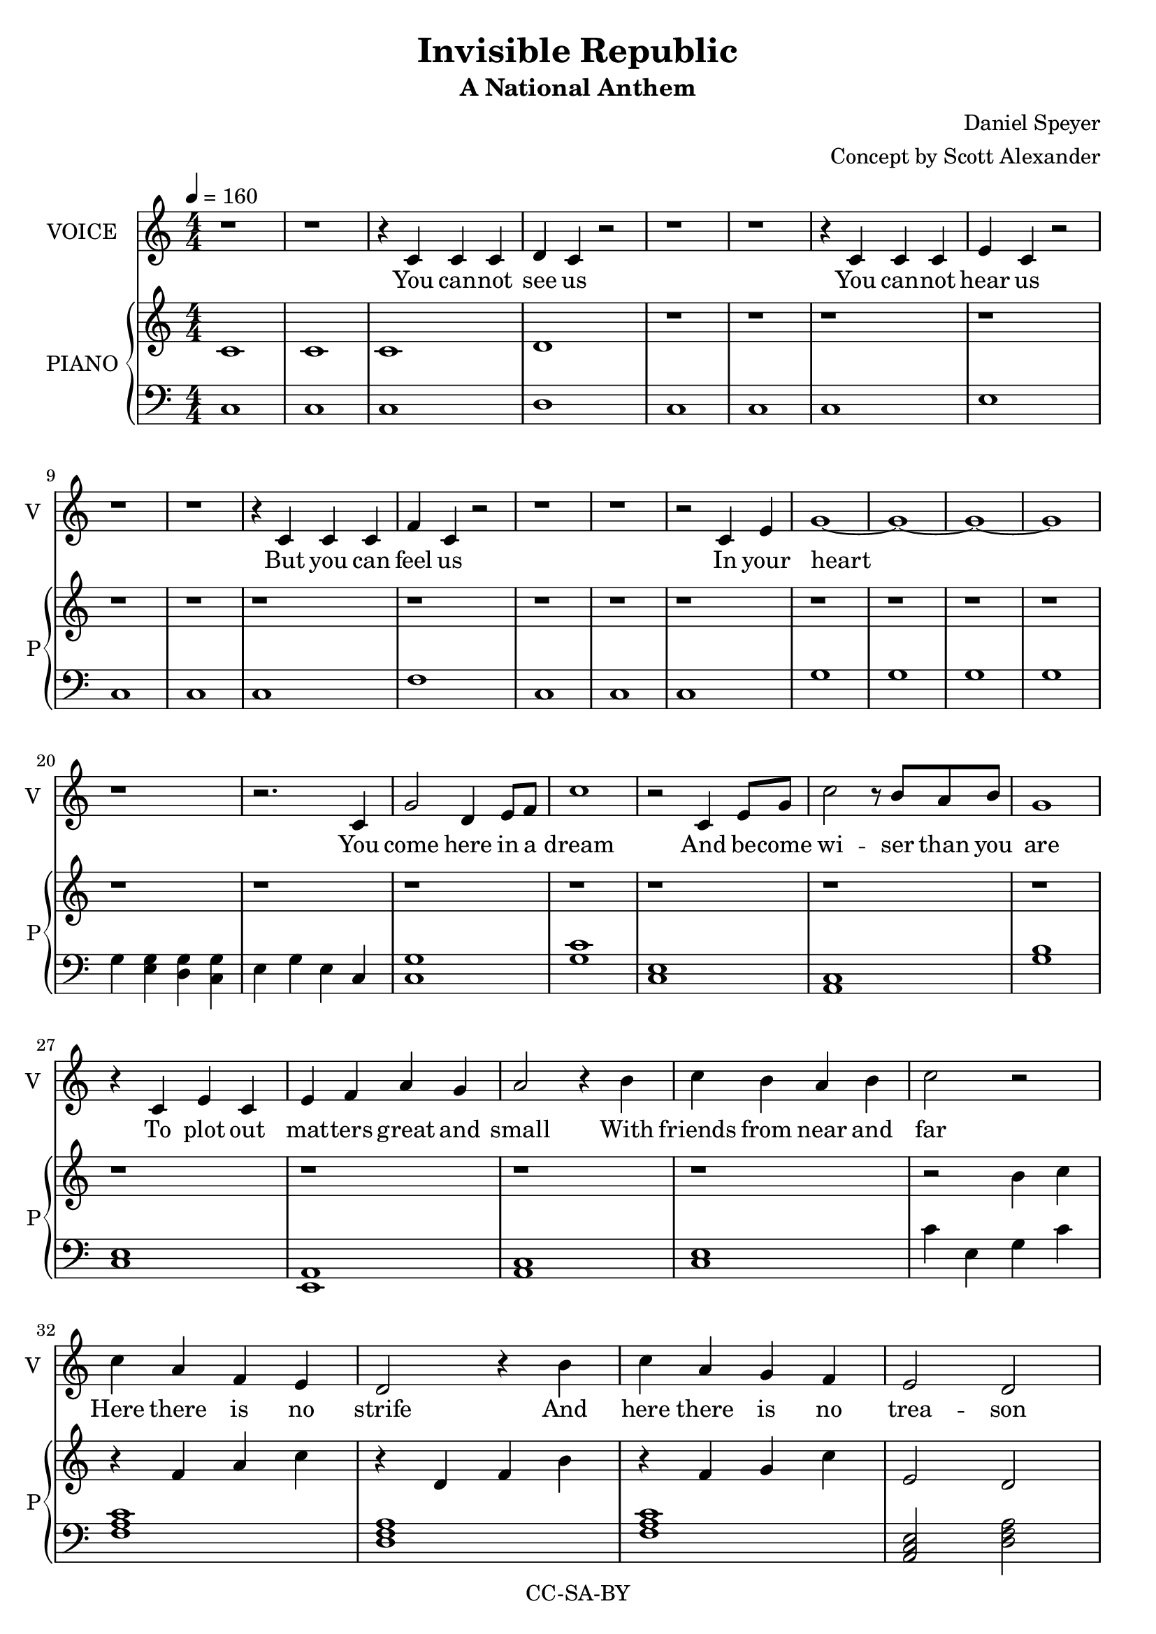 \version "2.18.2"

\header {
  title = "Invisible Republic"
  subtitle = "A National Anthem"
  composer = "Daniel Speyer"
  arranger = "Concept by Scott Alexander"
  copyright = "CC-SA-BY"
}

words = \lyricmode {
  You can -- not see us
  You can -- not hear us
  But you can feel us 
  In your heart

  You come here in a dream
  And be -- come wi -- ser than you are
  To plot out mat -- ters great and small 
  With friends from near and far

  Here there is no strife 
  And here there is no trea -- son
  Game the -- o -- re -- tic traps 
  All melt in fires of rea -- son 

  We are the in -- vi -- si -- ble Re -- pub -- lic
  Our realm ex -- tends to eve -- ry feel -- ing soul
  To -- day our strength is scat -- tered shards and frag -- ments
  With work some day the world may be made whole

  We are the in -- vi -- si -- ble Re -- pub -- lic
  Our go -- ver -- nance is tru -- ly by con -- sent
  For eve -- ry law's a wise -- ly hag -- gled con -- tract
  And eve -- ry last pe -- dan -- tic clause was meant

  We are the in -- vi -- si -- ble Re -- pub -- lic
  And though we may not tech -- ni -- cally ex -- ist
  When earth -- ly throne and priest -- ly crown have crumb -- led
  Our dream will un -- de -- ni -- ab -- ly per -- sist 

  Then the sun be -- gins to rise
  And the dream be -- gins to fade
  What you'll miss is not some fi -- at boon
  But the deals your wise self made
  
  So hold fast to what you can
  And the rest re  -- dis  -- cov  -- er
  De  --  duce for -- got -- ten deals
  With the help of one an -- oth -- er

  And you will feel us
  And you will speak us 
  And you will live us 
  In the world 
}


melody =  \relative c' {
  \numericTimeSignature
  r1 r
  r4 c c c d c r2
  r1 r
  r4 c c c e c r2
  r1 r
  r4 c c c f c r2
  r1 r
  r2 c4 e g1 ~ g ~~ g  ~ g \break
  r1
  r2. c,4 g'2 d4 e8 f c'1
  r2 c,4 e8 g8 c2 r8 b8 a b8 g1 \break
  r4 c,4 e c e f a g a2 r4 b c b a b c2 r2 \break
  c4 a f e d2
  r4 b'4 c a g f e2 d2 \break
  r2. c4 d e f g a2 r4
  c, e g a b c2 c 
  r1 r \break
  c,2 r8 d e f g4 f e d e c2.
  r2. e4 e2 r8 d8 e f g4 f e d c1 \break
  r2. c4 d2 r8 c d e b'4 a g f e d2.
  r2. c4 d2 r8 c d e g4 f e d c1 
  r1 \break
  c2 r8 d e f g4 f e d e c2.
  r2. e4 e2 r8 d8 e f g4 f e d c1 \break
  r2. c4 d2 r8 c d e b'4 a g f e d2.
  r2. c4 d2 r8 c d e g4 f e d c1
  r1 \break
  c2 r8 d e f g4 f e d e c2.
  r2. e4 e2 r8 d8 e f g4 f e d c1 \break
  r2. c4 d2 r8 c d e b'4 a g f e d2.
  r2. c4 d2 r8 c d e g4 f e d c1
  r r r \break
  r2. c'8 c b2 r8 a g f e2 r4
  b'8 b a2 r8 g f e d2
  r4 c8 e8 g4. g8 a4. g8 a4. g8 g4
  a8 b8 c4. b8 a4 b4 c1
  r
  r2 c,4 e a2 r8 g8 f g a2
  r4 a8 a g2 f4 e d2 c
  r2. c4 e g g b c1 
  r2 b4 b c2 r8 b e, g b2 a
  r1 r
  r4 c c c b c r2
  r1 r1
  r4 b b b a b r2
  r1 r1
  r4 a a a g a r2
  r1 r1
  r2 c4 b a1
  r r
}
  
harmonyhigh = \relative c' {
  \numericTimeSignature
  c1 c c d 
  r r r r r r r r r r r r r r r r r r r r r r r r r r r2
  b'4 c r f, a c r d, f b r f g c e,2 d
  e1 d'4 b d, g a c e c, e' g, e c c' e, g c g2 e2 c1
  
  c2 r8 d e f g4 f e d e c2.
  g'2. e4 e2 r8 d8 e f g4 f e d c1
  <c e>1 d2 r8 c d e b'4 a g f e d2.
  e2. c4 d2 r8 c d e g4 f e d c1
  
  \chordmode {
  c1:1.3
  c2 r8 d:m e:m f g4 f e:m d:m e:m c2.
  r2. e4:m e2:m r8 d8:m e:m f g4 f e:m d:m c1
  c2.:1.3 c4 d2:m r8 c d:m e:m b4:1.4.6- a:m g f e:m d2.:m
  e2.:1 c4 d2:m r8 c d:m e:m g4 f e:m d:m c1 c'

  c'2 r8 d':m e':m f' g'4 f' e':m d':m e':m c'2.
  r2. e'4:m e'2:m r8 d'8:m e':m f' g'4 f' e':m d':m c'1
  c'2.:1.3 c'4 d'2:m r8 c' d':m e':m b'4:1.4.6- a':m g' f' e':m d'2.:m
  e'2.:1 c'4 d'2:m r8 c' d':m e':m g'4 f' e':m d':m c'1
  r4 c' a:m f r c':1.5 b:1.3- g:1.5
}
  r g'' e c
  a1 r4 e a c r b g e r a c e a, d, r2
  r4 g c, e r d g b r c a e c1 <c e>
  r r r r r r r r r r r r r r r r r r r r r r r r r r r
  c4 ~ <c e> ~ <c e g> ~ <c e g c> <c e g c>1
}

harmonylow = \relative c {
  \numericTimeSignature
  c1 c c d c c c e c c c f c c c g' g g g
  g4 <e g> <d g> <c g'> e g e c
  <c g'>1 <g' c>1 <c, e> <a c> <g' b>
  <c, e> <a e> <a c> <c e> c'4 e, g c
  
  \chordmode {
    f,1 d,:m f, a,,2:m d,:m
    c,1:1.5 g,, a,,2:m c,2 c,1/g  c,,
    e,,2:1.6- g,,:1.4 c,1

    c,1 g,, c, 
    e,:1.5 e,2:m ~ e,8:m f,4. g,,1 c,
    g,,:1.4 d,:m g,, e,4:m d,2.:m 
    c,1:1.5 d,2:m ~ d,8:m c,4. g,,1 c,
    
    e,1:1.3- c,1 g,, c, 
    e,:1.5 e,2:m ~ e,8:m f,4. g,,1 c,
    g,,:1.4 d,:m g,, e,4:m d,2.:m 
    c,1:1.5 d,2:m ~ d,8:m c,4. g,,1 c, c,,
    
    c,,2 ~ c,,8 d,,:m e,,:m f,, g,,4 f,, e,,:m d,,:m e,,:m c,,2.
  e,,1:m e,,2:m r8 d,,8:m e,,:m f,, g,,4 f,, e,,:m d,,:m c,,1
  c,,2.:1.5 c,,4 d,,2:m ~ d,,8:m c,, d,,:m e,,:m b,,4:1.4.6- a,,:m g,, f,, e,,:m d,,2.:m
  c,,2.:1.5 c,,4 d,,2:m ~ d,,8:m c,, d,,:m e,,:m g,,4 f,, e,,:m d,,:m c,,1
  f,, g,, c,
  e,:1.4 a,,:m e,:m a,,:m d,:m
  c, g,, a,,:m c, g,,:1.4  
  }
  <c, e> <f a> <a, c> <e' g> <c g>
  <c e> <e g> <c e> <b e> <c g'> <b d>2 <a c>
  c1 c c b b b b a a a a g g g g
  a4 ~ <a c> ~ <a c e> ~ <c e g> ~ <c e g>1 <c e g>1
}

\score {
  <<
    \new Voice = "one" {
         \tempo 4 = 160
         \set Staff.midiInstrument = #"voice oohs"
         \set Staff.midiMinimumVolume = #0.8
         \set Staff.midiMaximumVolume = #1
         \set Staff.instrumentName = #"VOICE"
         \set Staff.shortInstrumentName = #"V"
         \melody
       }
    \new Lyrics \lyricsto "one" {
      \words
    }
    \new PianoStaff <<
        \set PianoStaff.instrumentName = #"PIANO"
        \set PianoStaff.shortInstrumentName = #"P"
        \new Voice {
            \set Staff.midiInstrument = #"acoustic grand"
            \set Staff.midiMinimumVolume = #0.6
            \set Staff.midiMaximumVolume = #0.8
            \harmonyhigh
        }
        \new Voice {
            \set Staff.midiInstrument = #"acoustic grand"
            \set Staff.midiMinimumVolume = #0.6
            \set Staff.midiMaximumVolume = #0.8
            \clef bass
            \harmonylow
          }
      >>
  >>
  \layout {}
  \midi {}

}
